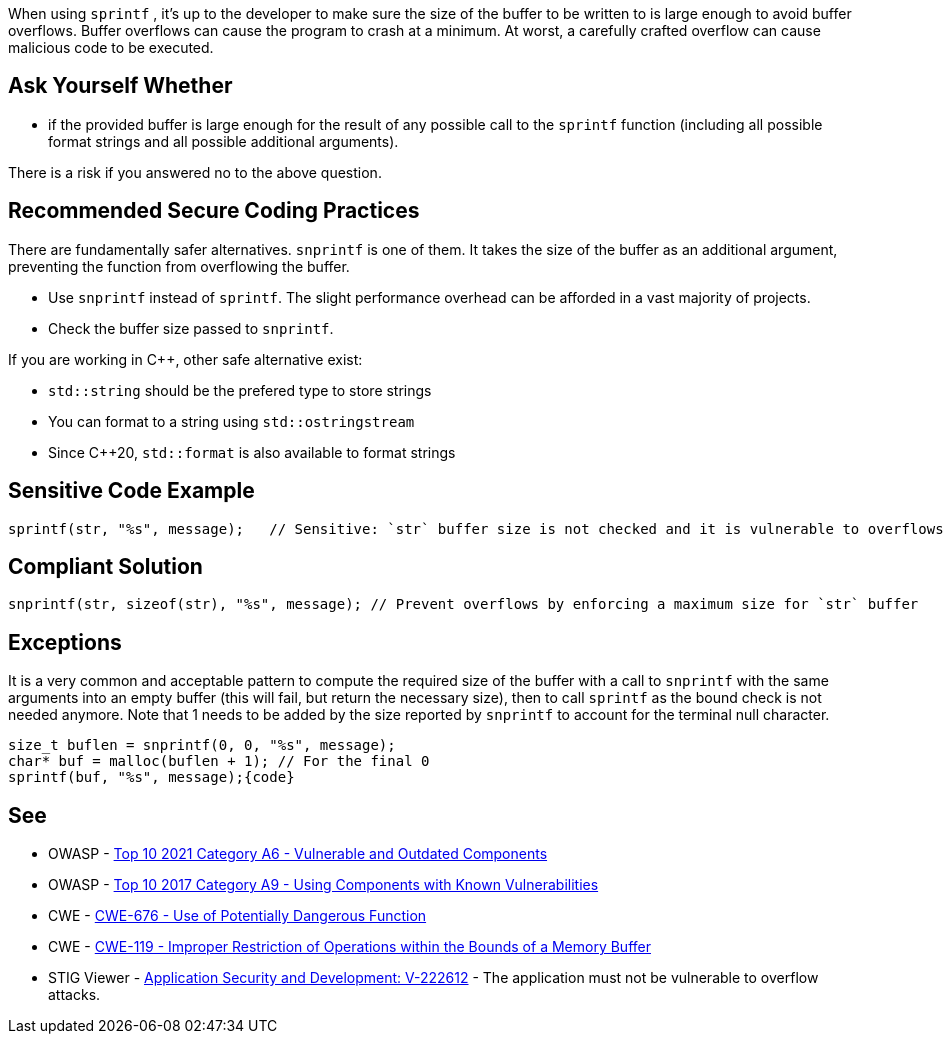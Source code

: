 When using ``++sprintf++`` , it's up to the developer to make sure the size of the buffer to be written to is large enough to avoid buffer overflows. Buffer overflows can cause the program to crash at a minimum. At worst, a carefully crafted overflow can cause malicious code to be executed.


== Ask Yourself Whether

* if the provided buffer is large enough for the result of any possible call to the ``++sprintf++`` function (including all possible format strings and all possible additional arguments).

There is a risk if you answered no to the above question.


== Recommended Secure Coding Practices

There are fundamentally safer alternatives. ``++snprintf++`` is one of them. It takes the size of the buffer as an additional argument, preventing the function from overflowing the buffer.

* Use ``++snprintf++`` instead of ``++sprintf++``. The slight performance overhead can be afforded in a vast majority of projects.
* Check the buffer size passed to ``++snprintf++``.

If you are working in {cpp}, other safe alternative exist:

* ``++std::string++`` should be the prefered type to store strings
* You can format to a string using ``++std::ostringstream++``
* Since {cpp}20, ``++std::format++`` is also available to format strings


== Sensitive Code Example

----
sprintf(str, "%s", message);   // Sensitive: `str` buffer size is not checked and it is vulnerable to overflows
----


== Compliant Solution

[source,cpp]
----
snprintf(str, sizeof(str), "%s", message); // Prevent overflows by enforcing a maximum size for `str` buffer
----


== Exceptions

It is a very common and acceptable pattern to compute the required size of the buffer with a call to ``++snprintf++`` with the same arguments into an empty buffer (this will fail, but return the necessary size), then to call ``++sprintf++`` as the bound check is not needed anymore. Note that 1 needs to be added by the size reported by ``++snprintf++`` to account for the terminal null character.

----
size_t buflen = snprintf(0, 0, "%s", message);
char* buf = malloc(buflen + 1); // For the final 0
sprintf(buf, "%s", message);{code}
----

== See

* OWASP - https://owasp.org/Top10/A06_2021-Vulnerable_and_Outdated_Components/[Top 10 2021 Category A6 - Vulnerable and Outdated Components]
* OWASP - https://owasp.org/www-project-top-ten/2017/A9_2017-Using_Components_with_Known_Vulnerabilities[Top 10 2017 Category A9 - Using Components with Known Vulnerabilities]
* CWE - https://cwe.mitre.org/data/definitions/676[CWE-676 - Use of Potentially Dangerous Function]
* CWE - https://cwe.mitre.org/data/definitions/119[CWE-119 - Improper Restriction of Operations within the Bounds of a Memory Buffer]
* STIG Viewer - https://stigviewer.com/stig/application_security_and_development/2023-06-08/finding/V-222612[Application Security and Development: V-222612] - The application must not be vulnerable to overflow attacks.


ifdef::env-github,rspecator-view[]

'''
== Implementation Specification
(visible only on this page)

=== Message

Remove the use of this insecure 'sprintf' function.


'''
== Comments And Links
(visible only on this page)

=== relates to: S1081

=== on 27 Apr 2021, 17:54:51 Bruno wrote:
----
char* buf = malloc(buflen) + 1; // For the final 0
----
The +1 should be inside the malloc

----
char* buf = malloc(buflen + 1); // For the final 0
----

endif::env-github,rspecator-view[]
